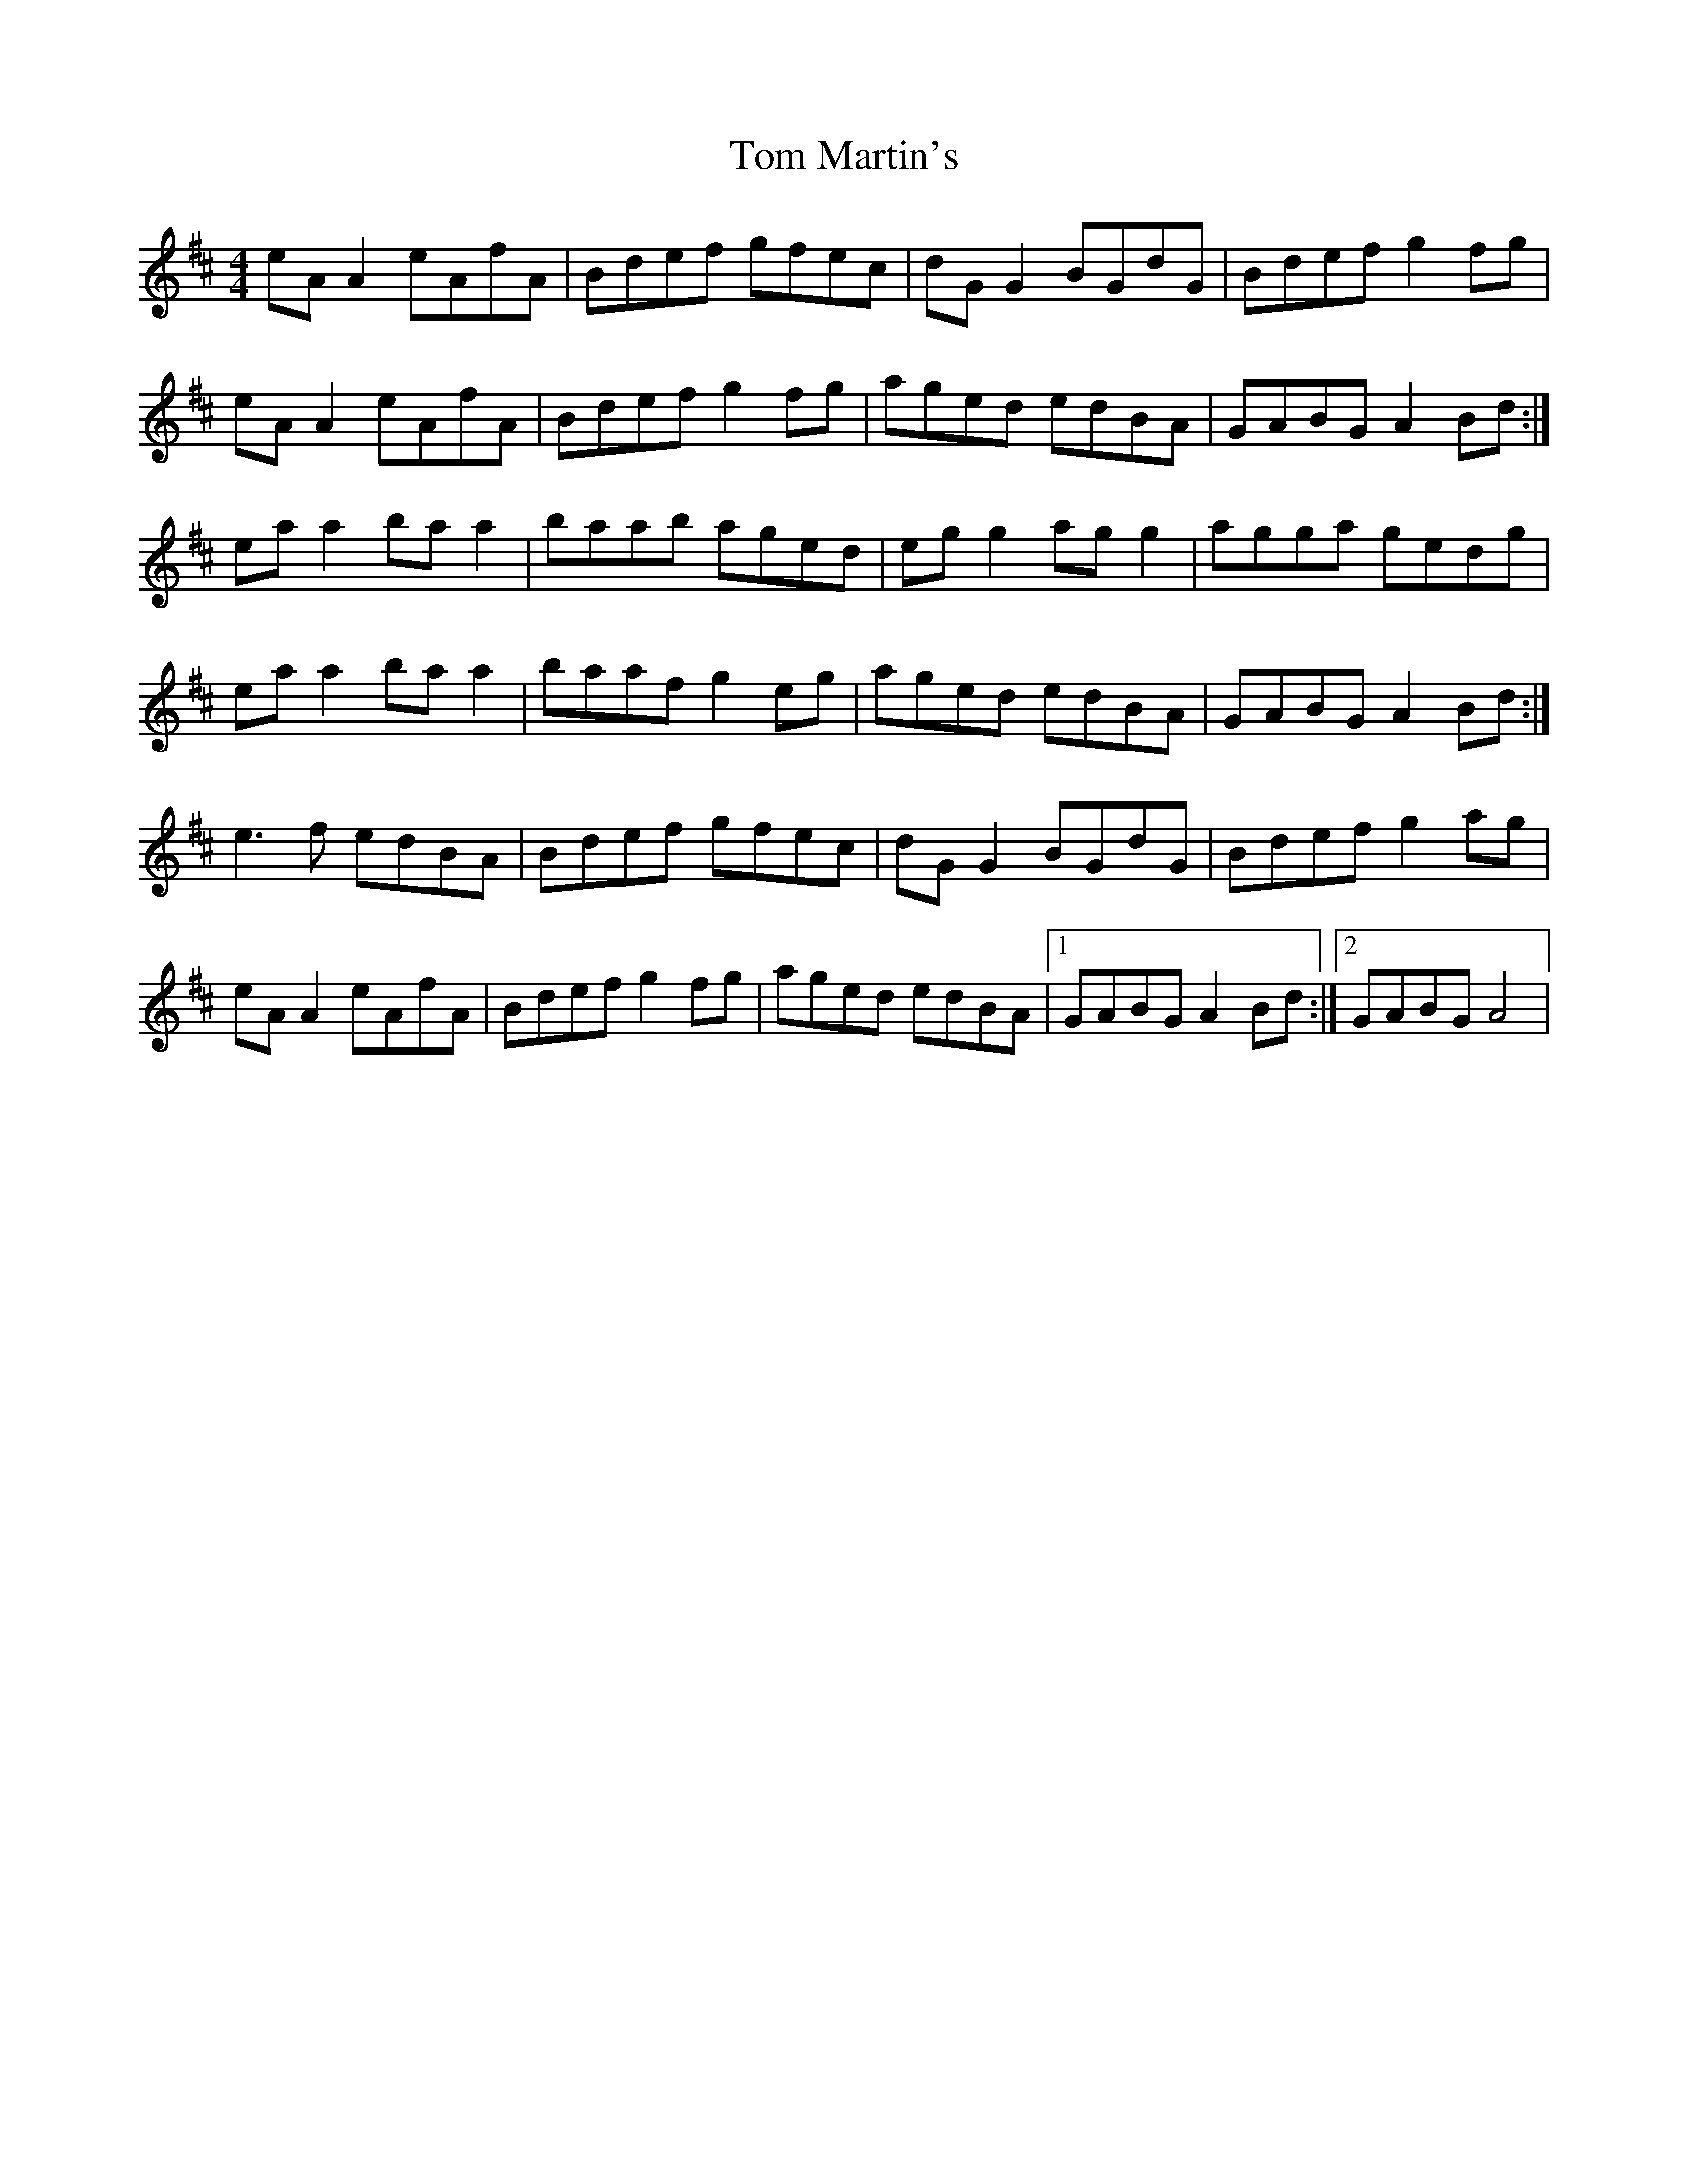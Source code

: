 X: 1
T: Tom Martin's
Z: Kenny
S: https://thesession.org/tunes/3682#setting3682
R: reel
M: 4/4
L: 1/8
K: Amix
eA A2 eAfA | Bdef gfec | dG G2 BGdG | Bdef g2 fg |
eA A2 eAfA | Bdef g2 fg | aged edBA | GABG A2 Bd :|
ea a2 ba a2 | baab aged | eg g2 ag g2 | agga gedg |
ea a2 ba a2 | baaf g2 eg | aged edBA | GABG A2 Bd :|
e3 f edBA | Bdef gfec | dG G2 BGdG | Bdef g2 ag |
eA A2 eAfA | Bdef g2 fg | aged edBA |1 GABG A2 Bd :|2 GABG A4 |
